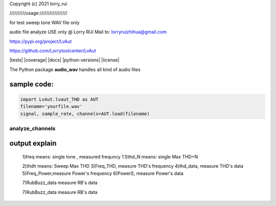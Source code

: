 Copyright (c) 2021 lorry_rui  

//////////usage:///////////////// 
 
for test sweep tone WAV file only  

audio file analyze USE only  @  Lorry RUi  
Mail to: lorryruizhihua@gmail.com

https://pypi.org/project/LvAut  

https://github.com/Lorrytoolcenter/LvAut  

|tests| |coverage| |docs| |python-versions| |license|

The Python package **audio_wav** handles all kind of audio files  


sample code:
============== 
.. code:: python    

	   import LvAut.lvaut_THD as AUT 
	   filename='yourfile.wav' 
	   signal, sample_rate, channels=AUT.load(filename) 

analyze_channels
-----------------


.. code-block:: python  
		import LvAut.lvaut_THD as AUT  
		filename='Device_Mic_THD_R_3.wav'  
		trigeFrequncy=400  ## this need sweep from high(above 400) to low sweep tone  
		stopananlysis=100   ## stop analyze_channels  
		channaelselect=1 ### if recording is dual channel ,leftchannel=1, rightchannel=2, otherwise no need to define  
		freq,thdh,thd_N,power,Freq_THD,thd_data,Freq_Power,PowerS,RubBuzz_data=AUT.analyze_channels(filename, trigeFrequncy,stopananlysis,channaelselect) 
		print('FFT Frequency:   %.1f Hz' % freq)  
		print("Sweep Max THD:   %.4f%% " %thdh)  
		print("Sweep Max THD+N: %.4f%%      Note, this is single tone use only " %thd_N)  
		print("Max Power:       %.2fdB " %power)     
		


	
output explain	
==============   

	1)freq  means: single tone , measured frequncy  
	1.1)thd_N   means: single Max THD+N  
	
	2)thdh   means: Sweep Max THD  
	3)Freq_THD, measure THD's frequency
	4)thd_data, measure THD's data
	5)Freq_Power,measure Power's frequency
	6)PowerS,  measure Power's data

	7)RubBuzz_data    measure RB's data

	7)RubBuzz_data    measure RB's data

